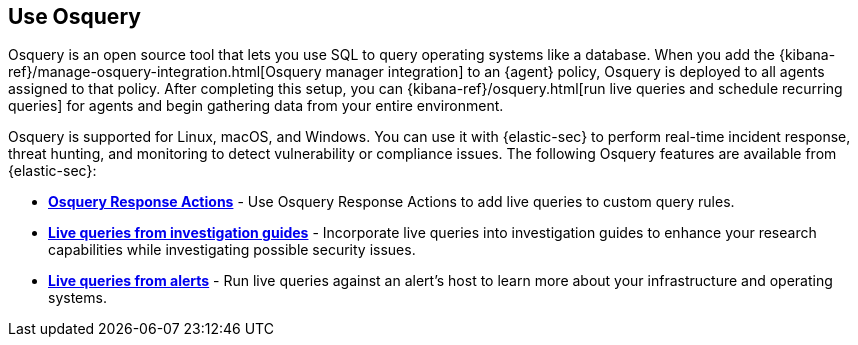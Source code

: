 [[use-osquery]]
== Use Osquery

Osquery is an open source tool that lets you use SQL to query operating systems like a database. When you add the {kibana-ref}/manage-osquery-integration.html[Osquery manager integration] to an {agent} policy, Osquery is deployed to all agents assigned to that policy. After completing this setup, you can {kibana-ref}/osquery.html[run live queries and schedule recurring queries] for agents and begin gathering data from your entire environment.

Osquery is supported for Linux, macOS, and Windows. You can use it with {elastic-sec} to perform real-time incident response, threat hunting, and monitoring to detect vulnerability or compliance issues. The following Osquery features are available from {elastic-sec}:

* *<<osquery-response-action,Osquery Response Actions>>* - Use Osquery Response Actions to add live queries to custom query rules. 
* *<<invest-guide-run-osquery,Live queries from investigation guides>>* - Incorporate live queries into investigation guides to enhance your research capabilities while investigating possible security issues. 
* *<<alerts-run-osquery,Live queries from alerts>>* - Run live queries against an alert's host to learn more about your infrastructure and operating systems. 
